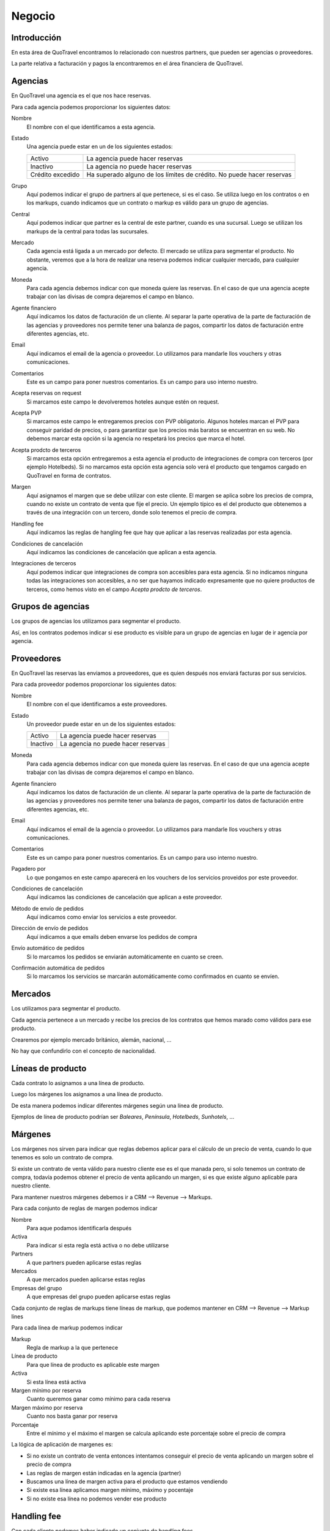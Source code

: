 #######
Negocio
#######

************
Introducción
************

En esta área de QuoTravel encontramos lo relacionado con nuestros partners, que pueden ser agencias o proveedores.

La parte relativa a facturación y pagos la encontraremos en el área financiera de QuoTravel.


********
Agencias
********

En QuoTravel una agencia es el que nos hace reservas.

Para cada agencia podemos proporcionar los siguientes datos:

Nombre
  El nombre con el que identificamos a esta agencia.

Estado
  Una agencia puede estar en un de los siguientes estados:

  ================  =====================================
  Activo            La agencia puede hacer reservas
  Inactivo          La agencia no puede hacer reservas
  Crédito excedido  Ha superado alguno de los límites de crédito. No puede hacer reservas
  ================  =====================================

Grupo
  Aquí podemos indicar el grupo de partners al que pertenece, si es el caso. Se utiliza luego en los contratos o en los markups, cuando indicamos que un contrato o markup es válido para un grupo de agencias.

Central
  Aquí podemos indicar que partner es la central de este partner, cuando es una sucursal. Luego se utilizan los markups de la central para todas las sucursales.

Mercado
  Cada agencia está ligada a un mercado por defecto. El mercado se utiliza para segmentar el producto.
  No obstante, veremos que a la hora de realizar una reserva podemos indicar cualquier mercado, para cualquier agencia.

Moneda
  Para cada agencia debemos indicar con que moneda quiere las reservas. En el caso de que una agencia acepte trabajar con las divisas de compra dejaremos el campo en blanco.

Agente financiero
  Aquí indicamos los datos de facturación de un cliente. Al separar la parte operativa de la parte de facturación de las agencias y proveedores nos permite tener una balanza de pagos, compartir los datos de facturación entre diferentes agencias, etc.

Email
  Aquí indicamos el email de la agencia o proveedor. Lo utilizamos para mandarle llos vouchers y otras comunicaciones.

Comentarios
  Este es un campo para poner nuestros comentarios. Es un campo para uso interno nuestro.


Acepta reservas on request
  Si marcamos este campo le devolveremos hoteles aunque estén on request.

Acepta PVP
  Si marcamos este campo le entregaremos precios con PVP obligatorio.
  Algunos hoteles marcan el PVP para conseguir paridad de precios, o para garantizar que los precios más baratos se encuentran en su web.
  No debemos marcar esta opción si la agencia no respetará los precios que marca el hotel.

Acepta prodcto de terceros
  Si marcamos esta opción entregaremos a esta agencia el producto de integraciones de compra con terceros (por ejemplo Hotelbeds).
  Si no marcamos esta opción esta agencia solo verá el producto que tengamos cargado en QuoTravel en forma de contratos.

Margen
  Aquí asignamos el margen que se debe utilizar con este cliente.
  El margen se aplica sobre los precios de compra, cuando no existe un contrato de venta que fije el precio.
  Un ejemplo típico es el del producto que obtenemos a través de una integración con un tercero, donde solo tenemos el precio de compra.

Handling fee
  Aquí indicamos las reglas de hangling fee que hay que aplicar a las reservas realizadas por esta agencia.

Condiciones de cancelación
  Aquí indicamos las condiciones de cancelación que aplican a esta agencia.

Integraciones de terceros
  Aquí podemos indicar que integraciones de compra son accesibles para esta agencia.
  Si no indicamos ninguna todas las integraciones son accesibles, a no ser que hayamos indicado expresamente que no quiere productos de terceros, como hemos visto en el campo *Acepta prodcto de terceros*.

******************
Grupos de agencias
******************

Los grupos de agencias los utilizamos para segmentar el producto.

Así, en los contratos podemos indicar si ese producto es visible para un grupo de agencias en lugar de ir agencia por agencia.


***********
Proveedores
***********

En QuoTravel las reservas las enviamos a proveedores, que es quien después nos enviará facturas por sus servicios.

Para cada proveedor podemos proporcionar los siguientes datos:

Nombre
  El nombre con el que identificamos a este proveedores.

Estado
  Un proveedor puede estar en un de los siguientes estados:

  ================  =====================================
  Activo            La agencia puede hacer reservas
  Inactivo          La agencia no puede hacer reservas
  ================  =====================================

Moneda
  Para cada agencia debemos indicar con que moneda quiere las reservas. En el caso de que una agencia acepte trabajar con las divisas de compra dejaremos el campo en blanco.

Agente financiero
  Aquí indicamos los datos de facturación de un cliente. Al separar la parte operativa de la parte de facturación de las agencias y proveedores nos permite tener una balanza de pagos, compartir los datos de facturación entre diferentes agencias, etc.

Email
  Aquí indicamos el email de la agencia o proveedor. Lo utilizamos para mandarle llos vouchers y otras comunicaciones.

Comentarios
  Este es un campo para poner nuestros comentarios. Es un campo para uso interno nuestro.

Pagadero por
  Lo que pongamos en este campo aparecerá en los vouchers de los servicios proveidos por este proveedor.

Condiciones de cancelación
  Aquí indicamos las condiciones de cancelación que aplican a este proveedor.

Método de envío de pedidos
  Aquí indicamos como enviar los servicios a este proveedor.

Dirección de envío de pedidos
  Aquí indicamos a que emails deben envarse los pedidos de compra

Envío automático de pedidos
  Si lo marcamos los pedidos se enviarán automáticamente en cuanto se creen.

Confirmación automática de pedidos
  Si lo marcamos los servicios se marcarán automáticamente como confirmados en cuanto se envíen.


********
Mercados
********

Los utilizamos para segmentar el producto.

Cada agencia pertenece a un mercado y recibe los precios de los contratos que hemos marado como válidos para ese producto.

Crearemos por ejemplo mercado británico, alemán, nacional, ...

No hay que confundirlo con el concepto de nacionalidad.


******************
Líneas de producto
******************

Cada contrato lo asignamos a una línea de producto.

Luego los márgenes los asignamos a una línea de producto.

De esta manera podemos indicar diferentes márgenes según una línea de producto.

Ejemplos de línea de producto podrían ser *Baleares*, *Península*, *Hotelbeds*, *Sunhotels*, ...


********
Márgenes
********

Los márgenes nos sirven para indicar que reglas debemos aplicar para el cálculo de un precio de venta, cuando lo que tenemos es solo un contrato de compra.

Si existe un contrato de venta válido para nuestro cliente ese es el que manada pero, si solo tenemos un contrato de compra, todavía podemos obtener el precio de venta aplicando un margen, si es que existe alguno aplicable para nuestro cliente.

Para mantener nuestros márgenes debemos ir a CRM --> Revenue --> Markups.

Para cada conjunto de reglas de margen podemos indicar

Nombre
  Para aque podamos identificarla después

Activa
  Para indicar si esta regla está activa o no debe utilizarse

Partners
  A que partners pueden aplicarse estas reglas

Mercados
  A que mercados pueden aplicarse estas reglas

Empresas del grupo
  A que empresas del grupo pueden aplicarse estas reglas


Cada conjunto de reglas de markups tiene líneas de markup, que podemos mantener en CRM --> Revenue --> Markup lines


Para cada línea de markup podemos indicar

Markup
  Regla de markup a la que pertenece

Línea de producto
  Para que línea de producto es aplicable este margen

Activa
  Si esta línea está activa

Margen mínimo por reserva
  Cuanto queremos ganar como mínimo para cada reserva

Margen máximo por reserva
  Cuanto nos basta ganar por reserva

Porcentaje
  Entre el mínimo y el máximo el margen se calcula aplicando este porcentaje sobre el precio de compra


La lógica de aplicación de margenes es:

- Si no existe un contrato de venta entonces intentamos conseguir el precio de venta aplicando un margen sobre el precio de compra
- Las reglas de margen están indicadas en la agencia (partner)
- Buscamos una línea de margen activa para el producto que estamos vendiendo
- Si existe esa línea aplicamos margen mínimo, máximo y pocentaje
- Si no existe esa línea no podemos vender ese producto



************
Handling fee
************

Con cada cliente podemos haber indicado un conjunto de handling fees.

Para definir un handling fee debemos ir a CRM --> Revenue --> Handling fees

Para cada cabecera de handling fee deberemos indicar

Nombre
  Para identificarlo

Concepto de facturación
  Para identificar los cargos y para saber que IVA hay que aplicar


Y para cada línea de handling fee deberemos indicar

Rango de fechas
  Rango de fechas para las que es aplicable este handling fee. Se tiene en cuenta la fecha del inicio del servicio

Mínimo pax para considerarlo un grupo
  Por debajo de este número aplicaremos las condiciones de reservas individuales. Por encima, las condiciones de reservas de grupo

Mínimo habitaciones para considerarlo un grupo
  Por debajo de este número aplicaremos las condiciones de reservas individuales. Por encima, las condiciones de reservas de grupo

Aplicable a reservas de hotel de producto propio
  Si está marcado aplicaremos el handling fee a las reservas donde el contrato no esté marcado como facturación directa. Esto es, hoteles que gestionemos nosotros e integraciones con terceros.

Aplicable a reservas de hotel del touroperador
  Si está marcado aplicaremos el handling fee a las reservas donde el contrato si esté marcado como facturación directa. Esto es, contratos que solo tenemos en el sistema para controlar los cupos y los cierres.

Aplicable a transfers
  Si está marcada esta opción el handling fee se aplicará a todas las reservas que incluyan el servicio de traslado.

Por noche
  Si está marcado, todos los importes se multiplicarán por el nº de noches de la estancia

Porcentaje
  Porcentaje a aplicar al percio de venta de la reserva para calcular el handling fee

Divisa
  Divisa en que están indicados los precios

Condiciones para reservas individuales
  Aquí siguen los precios para el handling fee para el caso de las reservas individuales

  Importe por adulto
    Importe a aplicar por adulto

  Importe por niño
    Importe a aplicar por niño, si ha sido calificado como tal al valorar la reserva

  Importe por habitación
    Importe a aplicar por habitación

  Importe por reserva
    Importe a aplicar por reserva

Condiciones para reservas de grupo
  Aquí siguen los precios para el handling fee para el caso de las reservas que hemos calificado como grupo

  Importe por adulto
    Importe a aplicar por adulto

  Importe por niño
    Importe a aplicar por niño, si ha sido calificado como tal al valorar la reserva

  Importe por habitación
    Importe a aplicar por habitación

  Importe por reserva
    Importe a aplicar por reserva


******************
Límites de crédito
******************

Podemos limitar el riesgo que qeremos asumir con un cliente utilizando los límites de crédito.

Los límites de crédito los definimos a nivel general y luego los asignamos en cada cliente.

De esta manera, varios clientes pueden compartir un mismo límite de crédito.

Para mantener los límites de crédito debemos ir a CRM --> Límites de crédito

Para cada límite de crédito debemos proporcionar


Nombre
  Para identificar este límite de crédito

Límite
  Importe del riesgo

Moneda
  Moneda en que está expresado el riesgo

Restante
  Campo de salida que nos muestra el riesgo que hemos consumido

Restante
  Campo de salida que nos muestra el margen que nos queda, antes de llegar al límite

Porcentaje
  Campo de salida que nos muestra el porcentaje del riego que hemos consumido

Umbral de notificación
  Con que importe consumido deben mandarse notificaciones por email

Emails
  A que emails hay que notificar cuando se alcance el umbral de notificacón, o cuando se produzca una alteración en el estado del cliente relacionada con este límite de crédito.


Luego en el partner podemos indicar un límte de riesgo para producción (reservas no facturadas) y otro para facturación (facturas no pagadas).


******
Rappel
******

En QuoTravel podemos indicar rappels (descuentos por volúmen de facturación) tanto para clientes como para proveedores.

Los rappels los mantenemos en CRM --> Rebate

El importe del rappel es un dato que no sabemos realmente hasta que no ha terminado el periodo que está indicado en el rappel, así que no podemos reflejarlo en la reserva más que a título informativo.

A medida que los rappel se van liquidando las facturas van quedando asocidas a esa liquidación, de manera que no se puede incluir la misma factura en dos liquidaciones diferentes.


La forma que que se materializa la liquidación del rappel varía de si es un rappel que damos a un cliente, o de si es un rappel que nos da un proveedor.

En el caso del rappel que damos a un cliente, a medida que vayamos emitiendo facturas iremos incluyendo un descuento en la misma hasta haber alcazado el importe de la liquidación del rappel. En el rappel podemos indicar el máximo descuento en factura (tanto en forma de importe como en forma de porcentaje).

En el caso del rappel que nos da un proveedor simplemente indicamos el descuento debido al rappel que figura en la factura, y esto irá rebajando el saldo de la liquidación del rappel.




Nombre
  Para identificar este rappel

Base aplicación
  Cada cuanto debemos liquidar este rappel.

  Admite los siguientes valores

  - Anualmente
  - Semestralmente
  - Trimestralmente
  - Mensualmente
  - Semanalmente

Fecha de la próxima liquidación
  Aquí indicamos la fecha de la próxima liquidación.

  Cuando liquidamos esta fecha se actualiza automáticamente de acuerdo con la base de aplicación.

Liquidación automática
  Si lo marcamos entonces se generará una línea de cargo automática a medida que se vaya cumpliendo la base de aplicación, con lo que aparecerá como disponible para facturar.

Comentarios
  Comentarios internos

Porcentaje
  Si este rappel es un porcentaje lineal

Líneas
  Si este rappel no es un porcentaje lineal, entonces utilizamos este escalado

  Desde importe
    Desde que importe es aplicable este porcentaje
  Hasta importe
    Hasta que importe es aplicable este porcentaje
  Porcentaje
    Porcentaje a aplicar para este tramo de factración

Descuento máximo en factura
  Descuento máximo que harems en la facturas futuras para liquidar el rappel. Lo podemos expresar en forma de porcentaje o en forma de importe.


Tanto para consular las liquidaciones anteriores como para liquidar el rappel manualmente tenemos que ir a Financial --> Liquidaciones.

Si queremos crear una liquidación QuoTravel nos pedirá una fecha límite y mostrará un listado con los clientes y el importe a liquidar a la fecha que le hemos indicado, teniendo en cuenta el porcentaje y el escalado indicado en su rappel.

Naturalmente si no hemos indicado ningún rappel para ese cliente no aparecerá ningún importe a liquidar.

A partir de aquí simplemente marcaremos los clientes que queremos liquidar y generará las liquidaciones pertinentes.


*******************
Condiciones de pago
*******************

Para gestionar las diferentes condiciones de pago debemos ir a CRM --> Condiciones de pago

Para cada conjunto de condiciones de pago debemos indicar

Nombre
  Para identificar este conjunto de condiciones de pago

Líneas
  El desglose de este conjunto de condiciones de pago

  Para cada línea deberemos indicar

  Fecha de referencia
    Fecha a tener en cuenta para saber cuando hay que pagar / cobrar

    Puede ser

    - Fecha de confirmación de la reserva
    - Fecha de entrada de los clientes / inicio del servicio
    - Fecha de salida e los clientes / fin del servicio
    - Fecha de factura

  Release
    Nº de días en positivo o negativo a sumar a la fecha de referencia

  Días de pago
    Lista de días del mes o de la semana seprados por comas. El día 31 es el último día del mes. MTWXF para los días de la semana. Si coincide con fín de semana o festivo se pasa al siguiente día laborable.

  Porcentaje
    Porcentaje del importe a pagar.
    En el caso de tener como referencia la fecha de factura el importe base es el importe de la factura.
    En el resto de los casos el importe base es el importe del servicio


**************************
Condiciones de cancelación
**************************

Para mantener las condiciones de cancelación debermos ir a CRM --> Condiciones de cancelación

Siempre se aplica la opción más cara de las que coincidan.

Para cada conjunto de condiciones de cancelación deberemos indicar:

Nombre
  Para identificar este conjunto de condiciones de cancelación

Líneas
  Las diferentes condiciones de cancelación.

  Para cada línea deberemos indicar:

  Fecha inicio
    Esta línea es aplicable a las reservas con fecha de entrada posterior o igual a la fecha indicada

  Fecha final
    Esta línea es aplicable a las reservas con fecha de entrada anterior o igual a la fecha indicada

  Release
    Esta línea es aplicable a las reservas si el nº de noches hasta la entrada el cliente es igual o inferior al valor indicado

  Importe
    Importe fijo

  Moneda
    Moneda en que está expresado el importe

  Porcentaje
    Porcentaje sobre el importe de venta

  Noches
    En el caso de las reserva de hotel, el nº de noches a aplicar

  Que noches
    En el caso de ser una reserva de hotel y haber expresado el coste de cancelación en nº de noches, que noches debemos utilizar para calcular el coste de cancelación.

    Los posibles valores son:

    - Primeras noches
    - Últimas noches
    - Las más baratas
    - Las más caras
    - Precio medio


**********
Comisiones
**********

Para mantener las comisiones tenemos que ir a CRM --> Comisiones

Las comisiones se aplican tanto a clientes como proveedores, y pueden convertirse en un descuento o en una comisión real con su iva correspondiente.

En ambos casos se genera una línea de cargo que facturaremos, utilizaremos para validar la factura del cliente, o se aplicará como un descuento en la factura.

En el caso de las reservas que son pago directo en el hotel será el único servicio que vamos a facturar, con lo que será la única línea de cargo existente en la reserva.

Las comisiones se van liquidando con cada reserva o pedido de compra.

Para cada comisión deberemos indicar:

Nombre
  Para identificar este conjunto de reglas de comisiones

Líneas
  El desglose de las diferentes comisiones por producto

  Para cada línea deberemos indicar

  Partner
    Para que agencia es aplicable este porcentaje.

    Si este campo está vacío, este porcentaje es aplicable a cualquier agencia

  Producto
    Para que producto es aplicable este porcentaje.

    Si este valor está vacío este porcentaje es aplicable a cualquier producto

  Concepto de facturación
    Concepto de facturación a utilizar cuando se genera la línea de cargo.

    Recordar que el concepto de facturación marca la aplicación del IVA.

  Fecha inicio
    Esta comisión es aplicable a servicios con fecha de inicio mayor o igual a la fecha indicada

  Fecha fin
    Esta comisión es aplicable a servicios con fecha de inicio menor o igual a la fecha indicada

  Porcentaje
    El porcentaje de la comisión


*******
Cupones
*******

Los cupones son descuentos concretos a aplicar sobre una venta.

El cupón puede representar un descuento porcentual, un descuento concreto o un precio final.

Para cada descuento que creemos podemos indicar:

- destinatarios del descuento
- cupo (cuantas veces se puede aplicar este descuento)
- porcentaje
- importe descuento
- importe final
- si está activo
- booking window


El cliente actiuva el descuento al introducir el código del mismo cuando realiza la reserva.

También podemos aplicarlo directamente desde el backoffice.

Solo se admite un cupón por reserva.

Luego podemos consultar en que reservas se ha aplicado el descuento.


